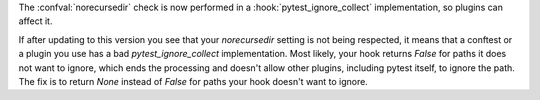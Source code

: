 The :confval:`norecursedir` check is now performed in a :hook:`pytest_ignore_collect` implementation, so plugins can affect it.

If after updating to this version you see that your `norecursedir` setting is not being respected,
it means that a conftest or a plugin you use has a bad `pytest_ignore_collect` implementation.
Most likely, your hook returns `False` for paths it does not want to ignore,
which ends the processing and doesn't allow other plugins, including pytest itself, to ignore the path.
The fix is to return `None` instead of `False` for paths your hook doesn't want to ignore.
